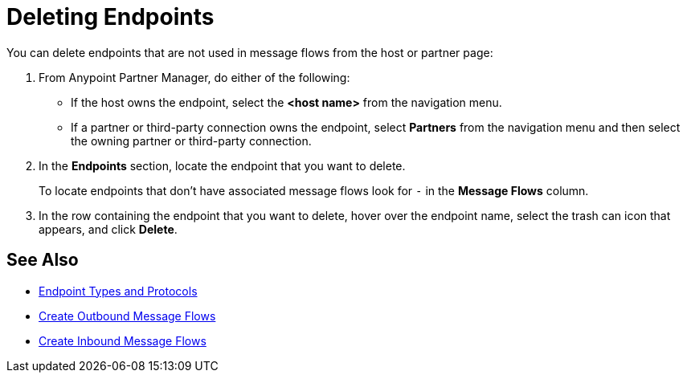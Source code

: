 = Deleting Endpoints

You can delete endpoints that are not used in message flows from the
host or partner page:

. From Anypoint Partner Manager, do either of the following:
* If the host owns the endpoint, select the *<host name>* from the navigation menu.
* If a partner or third-party connection owns the endpoint, select *Partners* from the navigation menu and then select the owning partner or third-party connection.
. In the *Endpoints* section, locate the endpoint that you want to delete.
+
To locate endpoints that don’t have associated message flows look for `-` in the *Message Flows* column.
+
. In the row containing the endpoint that you want to delete, hover over the endpoint name, select the trash can icon that appears, and click *Delete*.

== See Also

* xref:endpoints.adoc[Endpoint Types and Protocols]
* xref:create-outbound-message-flow.adoc[Create Outbound Message Flows]
* xref:configure-message-flows.adoc[Create Inbound Message Flows]
